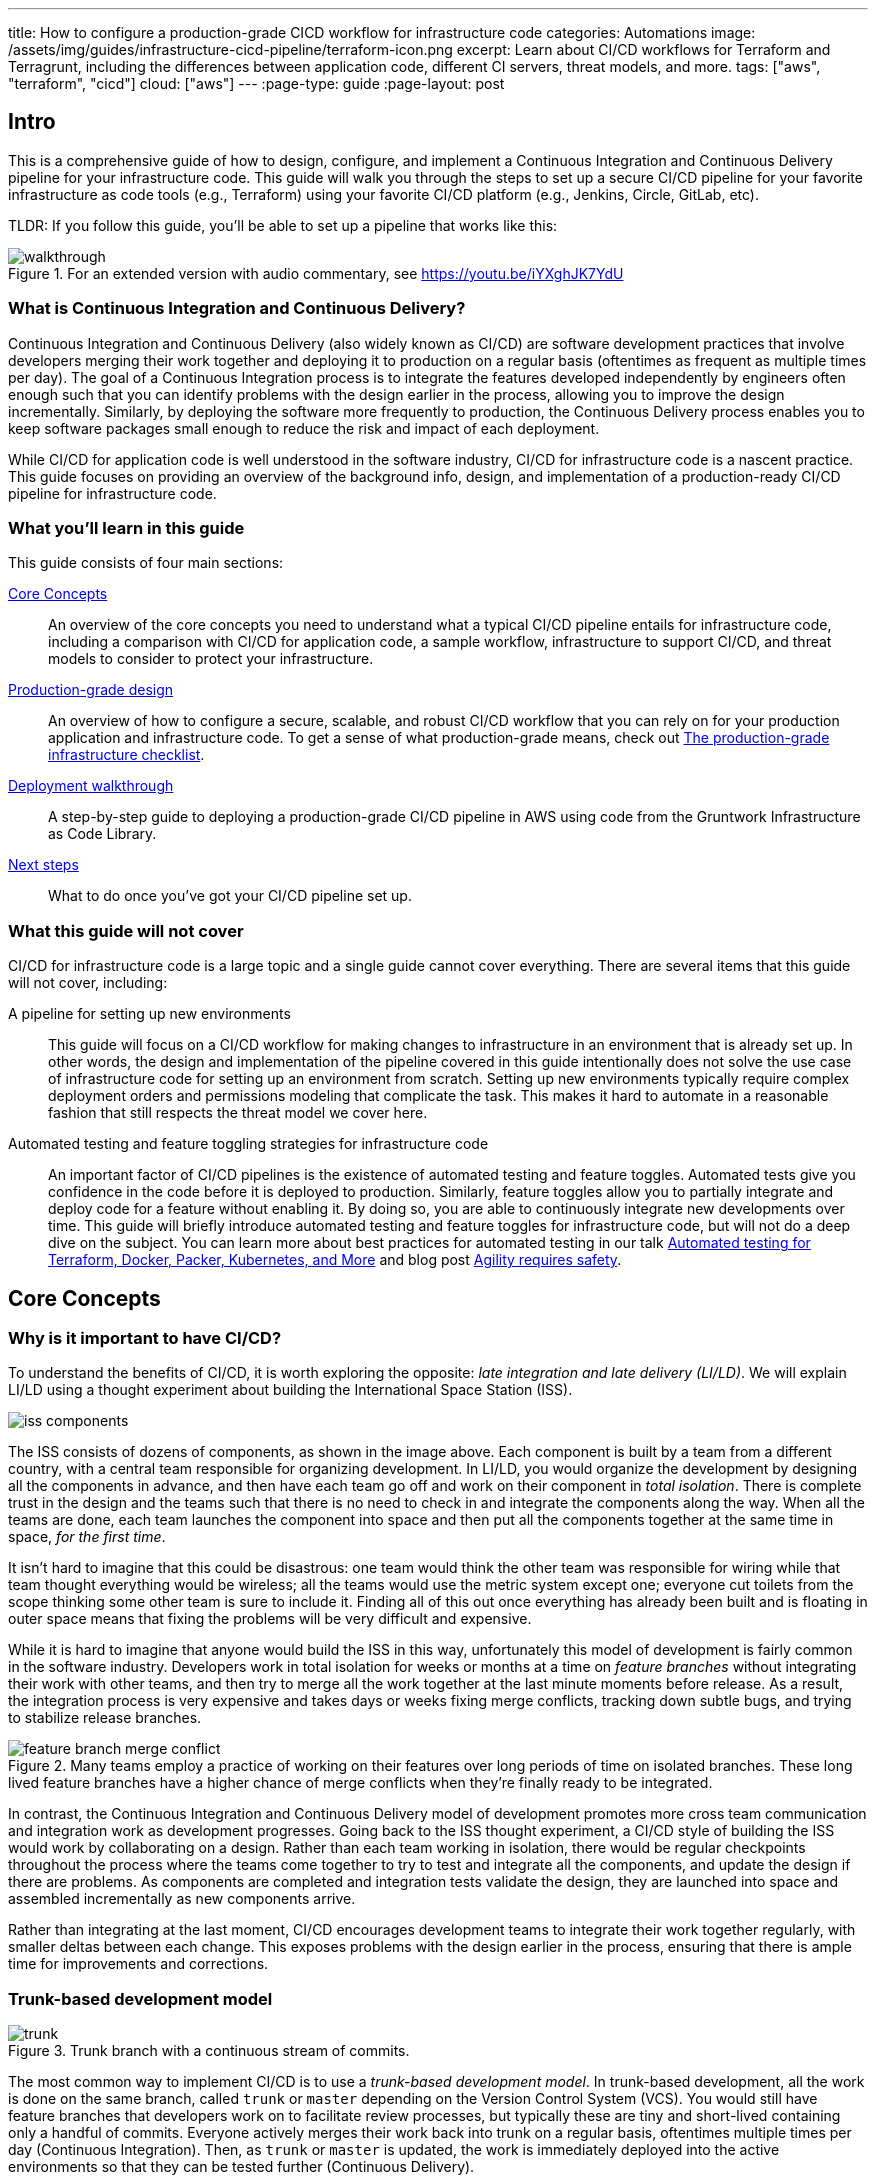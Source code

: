 ---
title: How to configure a production-grade CICD workflow for infrastructure code
categories: Automations
image: /assets/img/guides/infrastructure-cicd-pipeline/terraform-icon.png
excerpt: Learn about CI/CD workflows for Terraform and Terragrunt, including the differences between application code, different CI servers, threat models, and more.
tags: ["aws", "terraform", "cicd"]
cloud: ["aws"]
---
:page-type: guide
:page-layout: post

:toc:
:toc-placement!:

// GitHub specific settings. See https://gist.github.com/dcode/0cfbf2699a1fe9b46ff04c41721dda74 for details.
ifdef::env-github[]
:tip-caption: :bulb:
:note-caption: :information_source:
:important-caption: :heavy_exclamation_mark:
:caution-caption: :fire:
:warning-caption: :warning:
toc::[]
endif::[]

== Intro

This is a comprehensive guide of how to design, configure, and implement a Continuous Integration and Continuous
Delivery pipeline for your infrastructure code. This guide will walk you through the steps to set up a secure CI/CD
pipeline for your favorite infrastructure as code tools (e.g., Terraform) using your favorite CI/CD platform (e.g.,
Jenkins, Circle, GitLab, etc).

TLDR: If you follow this guide, you'll be able to set up a pipeline that works like this:

.For an extended version with audio commentary, see https://youtu.be/iYXghJK7YdU
image::/assets/img/guides/infrastructure-cicd-pipeline/walkthrough.gif[]


=== What is Continuous Integration and Continuous Delivery?

Continuous Integration and Continuous Delivery (also widely known as CI/CD) are software development practices that
involve developers merging their work together and deploying it to production on a regular basis (oftentimes as
frequent as multiple times per day). The goal of a Continuous Integration process is to integrate the features developed
independently by engineers often enough such that you can identify problems with the design earlier in the process,
allowing you to improve the design incrementally. Similarly, by deploying the software more frequently to production,
the Continuous Delivery process enables you to keep software packages small enough to reduce the risk and impact of each
deployment.

While CI/CD for application code is well understood in the software industry, CI/CD for infrastructure code is a
nascent practice. This guide focuses on providing an overview of the background info, design, and implementation
of a production-ready CI/CD pipeline for infrastructure code.


=== What you'll learn in this guide

This guide consists of four main sections:

<<core_concepts>>::
  An overview of the core concepts you need to understand what a typical CI/CD pipeline entails for infrastructure code,
  including a comparison with CI/CD for application code, a sample workflow, infrastructure to support CI/CD, and threat
  models to consider to protect your infrastructure.

<<production_grade_design>>::
  An overview of how to configure a secure, scalable, and robust CI/CD workflow that you can rely on for your
  production application and infrastructure code. To get a sense of what production-grade means, check out
  link:/guides/foundations/how-to-use-gruntwork-infrastructure-as-code-library#production_grade_infra_checklist[The production-grade infrastructure checklist].

<<deployment_walkthrough>>::
  A step-by-step guide to deploying a production-grade CI/CD pipeline in AWS using code from the Gruntwork
  Infrastructure as Code Library.

<<next_steps>>::
  What to do once you've got your CI/CD pipeline set up.


=== What this guide will not cover

CI/CD for infrastructure code is a large topic and a single guide cannot cover everything. There
are several items that this guide will not cover, including:

A pipeline for setting up new environments::
  This guide will focus on a CI/CD workflow for making changes to infrastructure in an environment that is already set
  up. In other words, the design and implementation of the pipeline covered in this guide intentionally does not solve
  the use case of infrastructure code for setting up an environment from scratch. Setting up new environments typically
  require complex deployment orders and permissions modeling that complicate the task. This makes it hard to automate in
  a reasonable fashion that still respects the threat model we cover here.

Automated testing and feature toggling strategies for infrastructure code::
  An important factor of CI/CD pipelines is the existence of automated testing and feature toggles. Automated tests give
  you confidence in the code before it is deployed to production. Similarly, feature toggles allow you to partially
  integrate and deploy code for a feature without enabling it. By doing so, you are able to continuously integrate new
  developments over time. This guide will briefly introduce automated testing and feature toggles for infrastructure
  code, but will not do a deep dive on the subject. You can learn more about best practices for automated testing in our
  talk
  https://blog.gruntwork.io/new-talk-automated-testing-for-terraform-docker-packer-kubernetes-and-more-cba312171aa6[Automated
  testing for Terraform, Docker, Packer, Kubernetes, and More] and blog post
  https://www.ybrikman.com/writing/2016/02/14/agility-requires-safety/[Agility requires safety].


[[core_concepts]]
== Core Concepts

[[why_is_it_important_to_have_cicd]]
=== Why is it important to have CI/CD?

To understand the benefits of CI/CD, it is worth exploring the opposite: _late integration and late delivery (LI/LD)_.
We will explain LI/LD using a thought experiment about building the International Space Station (ISS).

image::/assets/img/guides/infrastructure-cicd-pipeline/iss-components.png[]

The ISS consists of dozens of components, as shown in the image above. Each component is built by a team from a
different country, with a central team responsible for organizing development. In LI/LD,
you would organize the development by designing all the components in advance, and then have each team go
off and work on their component in _total isolation_. There is complete trust in the design and the teams such that
there is no need to check in and integrate the components along the way. When all the teams are done, each team launches
the component into space and then put all the components together at the same time in space, _for the first time_.

It isn't hard to imagine that this could be disastrous: one team would think the other team was responsible for wiring
while that team thought everything would be wireless; all the teams would use the metric system except one; everyone cut
toilets from the scope thinking some other team is sure to include it. Finding all of this out once everything has
already been built and is floating in outer space means that fixing the problems will be very difficult and expensive.

While it is hard to imagine that anyone would build the ISS in this way, unfortunately this model of development is
fairly common in the software industry. Developers work in total isolation for weeks or months at a time on _feature
branches_ without integrating their work with other teams, and then try to merge all the work together at the last
minute moments before release. As a result, the integration process is very expensive and takes days or weeks fixing merge
conflicts, tracking down subtle bugs, and trying to stabilize release branches.

.Many teams employ a practice of working on their features over long periods of time on isolated branches. These long lived feature branches have a higher chance of merge conflicts when they're finally ready to be integrated.
image::/assets/img/guides/infrastructure-cicd-pipeline/feature-branch-merge-conflict.png[]

In contrast, the Continuous Integration and Continuous Delivery model of development promotes more cross team
communication and integration work as development progresses. Going back to the ISS thought experiment, a CI/CD style of
building the ISS would work by collaborating on a design. Rather than each team working in isolation, there
would be regular checkpoints throughout the process where the teams come together to try to test and integrate all the
components, and update the design if there are problems. As components are completed and integration tests validate the
design, they are launched into space and assembled incrementally as new components arrive.

Rather than integrating at the last moment, CI/CD encourages development teams to integrate their work together
regularly, with smaller deltas between each change. This exposes problems with the design earlier in the process,
ensuring that there is ample time for improvements and corrections.


[[trunk_based_development_model]]
=== Trunk-based development model

.Trunk branch with a continuous stream of commits.
image::/assets/img/guides/infrastructure-cicd-pipeline/trunk.png[]

The most common way to implement CI/CD is to use a _trunk-based development model_. In trunk-based development, all the
work is done on the same branch, called `trunk` or `master` depending on the Version Control System (VCS). You would
still have feature branches that developers work on to facilitate review processes, but typically these are tiny and
short-lived containing only a handful of commits. Everyone actively merges their work back into trunk on a regular
basis, oftentimes multiple times per day (Continuous Integration). Then, as `trunk` or `master` is updated, the work is
immediately deployed into the active environments so that they can be tested further (Continuous Delivery).

Can having all developers work on a single branch really scale? It turns out that trunk-based development is used by
thousands of developers at https://www.wired.com/2013/04/linkedin-software-revolution/[LinkedIn],
https://paulhammant.com/2013/03/13/facebook-tbd-take-2/[Facebook], and
https://www.youtube.com/watch?v=W71BTkUbdqE[Google]. How are these software giants able to manage active trunks on the
scale of billions of lines of code with 10s of thousands of commits per day?

There are three factors that make this possible:

Small, frequent commits reduce the scope of each integration::
  It turns out that if you integrating small amounts of code on a regular basis, the number of conflicts that arise is
  also fairly small. Instead of having big, monolithic merge conflicts, each conflict that arises will be in a tiny
  portion of the work being integrated. In fact, these conflicts can be viewed as helpful as it is a sign that there is
  a design flaw. These integration challenges are part and parcel to distributed software development projects. You'll
  have to deal with conflicts no matter what, and it is going to be easier to deal with conflicts that arise from one or
  two days of work than with conflicts that represents months of work.

Automated testing::
  When frequent development happens on `trunk`/`master`, naturally it can make the branch unstable. A broken
  `trunk`/`master` is something you want to avoid at all costs in trunk-based development as it could block all
  development. To prevent this, it is important to have a self-testing build with a solid automated testing suite. A
  self-testing build is a fully automated build process that is triggered on any work being committed to the repository.
  The associated test suite should be complete enough that when they pass, you can be confident the code is stable.
  Typically code is only merged into the trunk when the self-testing build passes.

Feature toggles::
  One potential problem with continuous integration is that it can be difficult to break down your work to bite-sized
  units. Major features cannot be implemented in a day. How can you ship parts of your feature without breaking the
  overall functionality of the application? Feature toggles are constructs in your code that allow you to disable or
  enable entire features in the application. This allows you to continuously develop, integrate, and ship partially
  working features without compromising the overall functionality. Examples of feature toggles include tags on
  users such that only those users can see the new feature, or configuration in the code that avoid the feature path
  when disabled.

CI/CD requires all of these factors to implement successfully and at scale.

Now that we have observed the benefits of CI/CD, let's take a look at what it means to implement CI/CD with
infrastructure code.


[[types_of_infrastructure_code]]
=== Types of infrastructure code

Before diving into infrastructure CI/CD workflows, it is important to understand the different types of infrastructure
code that is available. There are two distinct types of infrastructure code:

Infrastructure Modules::
  Modules are bundles of infrastructure code that can be used to deploy a specific component of your architecture.
  For example, many companies have modules for deploying private networks using Virtual Private Clouds (VPCs),
  databases, docker clusters (e.g., Elastic Container Service, Kubernetes, Nomad), etc. Think of modules as the
  "blueprints" that define the way your company configures infrastructure.

Live Infrastructure Configurations::
  Live infrastructure configurations are specific parameters for each component in your architecture. The live
  configurations are the frontend for your infrastructure deployments. For example, you might define your dev
  environment as a series of configuration files for the modules that specify the various parameters specific to
  development (e.g., small instance sizes, naming instances with a `dev` prefix, using cloud provider accounts that are accessible to all developers,
  etc). If the modules are "blueprints" then the live configuration contain the "houses" that were built using the
  "blueprints." Each "house" may have slightly different features or customizations, even though they share a common
  blueprint.

Typically you would have separate repositories for each of these (e.g., `infrastructure-modules` for modules and
`infrastructure-live` for live configuration). Organizing your infrastructure code in this way makes it easier to test
the module code, promote immutable versions across environments, and keep it DRY.

There are distinct differences in the way the code is tested, used, and deployed between the two flavors of
infrastructure code. These differences are important to consider when designing CI/CD workflows, as they lead to many
differences in the implementation of the pipeline. In the next seciton, we will walk through a typical CI/CD workflow
and compare and contrast the pipeline between the three flavors of code we've talked about so far: application code,
infrastructure modules, and live infrastructure configuration.


[[cicd_workflows]]
=== CI/CD workflows

Now that we have gone over what, why, and how CI/CD works, let's take a look at a more concrete example walking through
the workflow.

The following covers the steps of a typical CI/CD workflow. Most code will go through this workflow, whether it be for
infrastructure code or application code. However, the details of the steps may differ significantly due to the
properties of infrastructure code.

In this section, we will compare each step of the workflow for application code, infrastructure modules, and live
infrastructure config side by side. Application code refers to code to run an application written in a general purpose
programming language (e.g., Ruby, Java, Python, etc), while infrastructure modules and live infrastructure config refer to
infrastructure code (e.g., Terraform, CloudFormation, Ansible, etc) organized as described in the previous section. CI/CD
for application code is well understood in the industry, so we show it side by side with infrastructure code here to
as a reference point to make it easier to understand the workflow for infrastructure code.

For the purposes of illustrating this workflow, we will assume the following:

- The code lives in version control.
- We are using a trunk-based development model.
- The code has already been in development for a while and there is a version running in production.

Here are the steps:

. <<clone_a_copy_of_the_source_code>>
. <<run_the_code_locally>>
. <<make_code_changes>>
. <<submit_changes_for_review>>
. <<run_automated_tests>>
. <<merge_and_release>>
. <<deploy>>


[[clone_a_copy_of_the_source_code]]
==== Clone a copy of the source code and create a new branch

Typically the first step in making changes to any code base is to clone the repository locally and begin development on
a new branch. Having a local copy makes it easier to iterate on the changes, and using an isolated branch allows you to
push code back to the central repository without breaking the main line of code (trunk) that everyone else is working
on.

If you are using `git`, this step translates to:

----
git clone $REPO_URL
git checkout -b $NEW_BRANCH_NAME
----

Whether you are developing application code, infrastructure modules, or live infrastructure config, making changes on a
separate branch is a good idea. However, what you do to test that code will be vastly different, as we'll cover in the
next section.


[[run_the_code_locally]]
==== Run the code locally

Before making any code changes, you want to make sure that you are working off of a clean slate. If you start off of
broken code, you won't know if the feature isn't working because of a bug in the trunk, or if it is your code. It is
always a good idea to run the code locally to sanity check the current state of trunk to make sure you are starting from
working code.

How to run the code locally will be very different depending on the type of code you are working with:

Application Code::
  You can typically spin up a local environment for application code to test it out. For example, if you had a simple
  web server written in a general purpose programming language such as Ruby, you can run the server code to bring up a
  local copy of the application that you can interact with (e.g., `ruby web-server.rb`). You can then manually test it by
  loading the web server in the browser. Alternatively, you could run the automated test suite associated with your
  application (e.g., `ruby web-server-test.rb`). The point is that (almost) everything can be done locally for fast
  iteration.

Infrastructure Modules::
  You will need to bring up real infrastructure to test infrastructure code. Unlike with application code, there is no
  way to have a true and complete local copy of a cloud. Therefore, the only way to know for sure your infrastructure
  code works is by making the actual API calls to the cloud to deploy it. With infrastructure modules, this involves
  deploying the module into a sandbox environment. For example, to test a terraform module, you can define example code
  that sets up the necessary resource dependencies that the module needs, and then deploy that into your sandbox with
  `terraform apply`. You can then inspect the deployed resources to make sure they are functioning as expected. For
  convenience, this process could be captured in an automated test using a framework such as
  https://terratest.gruntwork.io/[Terratest].

Live Infrastructure Config::
  Locally testing live infrastructure config is more difficult than either application code or infrastructure modules.
  Unlike with infrastructure modules, it is difficult to deploy the live infrastructure config temporarily as the code
  is tied to a specific live environment by nature of the code. After all, this is the configuration to manage live
  infrastructure. +
  To illustrate this point, consider a scenario where you are working on updating the cross account IAM
  roles to access your environments, and you are at the point of reflecting your changes to prod. Would you want to
  deploy that code to your live production environment off of an unreviewed branch? +
  The only real test you can do for live infrastructure config is to do a dry run of your infrastructure code. Most
  Infrastructure as Code tools support a dry run of the code to check what it would do against your environment. For
  example, with Terraform, you could run `terraform plan` to sanity check the planned actions Terraform will take. This
  is especially useful for sanity checking a fresh clone of the code. The trunk should be a true reflection of the live
  environment, so you should expect there to be no changes to make on a fresh clone of trunk.


[[make_code_changes]]
==== Make code changes

Now that you have a working local copy, you can start to make changes to the code. This process is done iteratively
while checking for validity of the changes along the way with manual or automated testing. It is important to invest
some time and effort in making the feedback cycle short, as it directly translates to your development speed. The faster
you can iterate, the more tests you can run, and the better your code will be.

How you make changes to the code will be largely the same for the three flavors of code we covered, although how you
test your changes and the test cycles will be different. Typically, testing application code can be done in seconds
(because everything is local), and testing live infrastructure config can be done in minutes (because you are only doing
a dry run). However, testing infrastructure modules can take a long time since you need to deploy infrastructure (on the
order of 10s of minutes). For ideas on how to improve the test cycles for infrastructure modules, take a look at
https://terratest.gruntwork.io/docs/testing-best-practices/iterating-locally-using-test-stages/[Iterating locally using
test stages] in the Terratest documentation.


[[submit_changes_for_review]]
==== Submit changes for review

Once the code implementation is done and the testing passes, the next step is to submit it for review. You want to focus
your review process on things that are hard to check through automated testing, such as checking security flaws,
reviewing general code design, enforcing style guides, or identifying potential performance issues on larger data sets.
Code review processes are also a great way to share knowledge across the team. The reviewer will oftentimes share
valuable insights on the code that you might not have thought of.


[[run_automated_tests]]
==== Run automated tests

To help with code review, you should also set up a CI server (such as Jenkins or CircleCI) with commit hooks that
automatically trigger testing of any branch that is submitted for review. Running the automated tests in this fashion
not only ensures that the code passes all the tests, but also ensures that you can have a consistent build process on a
repeatable and isolated platform. This is also a good way to run an extensive test suite that takes a long time to run.
Most developers will run a subset of the tests that relate to the feature work being done, as it leads to faster
feedback cycles.

The tests that the CI server runs will be different across the three flavors of code:

Application Code::
  The CI server should run the entire automated test suite for the application code, and report the results as a
  summary. Since automated testing has clear results (whether it failed or passed), you can usually summarize the report
  down to a single icon (a green check mark to indicate success or a red "X" for failure). For reporting failures, most
  CI servers has first class support for consuming the results of the test framework to display cleanly in the UI.

Infrastructure Modules::
  Like with application code, the CI server should run automated tests for infrastructure modules. However, since
  tests for infrastructure modules can cost money and can take a long time to run, it is recommended to only run the
  tests for the modules that changed instead of doing a regression test for all the modules on every commit. You can run
  a nightly build that runs the whole suite on a regular interval that is less frequent than developers updating the
  code. Like with application code, automated infrastructure testing is also very clear when it comes to results so
  you can use the same reporting mechanisms to share results back to the PR.

Live Infrastructure Config::
  For live infrastructure config, the CI server should perform the dry run of the infrastructure and post the entire
  log of the run. Analyzing a plan is hard to automate since the rules surrounding what changes are ok and what changes
  are not is potentially limitless. Therefore, the only way to review the results is by looking at the entire dry run.
  Note that this has potential security issues as the logs for a dry run would typically include secrets. You will want
  to be sensitive to who has access to the logs, and potentially encrypt the results before it is posted.


[[merge_and_release]]
==== Merge and release

Once the code passes automated checks and goes through the review process, it is ready to be integrated into the trunk.
Once you merge the code into trunk, you will also want to generate a new,
immutable, versioned release artifact that can be deployed (see
https://blog.gruntwork.io/why-we-use-terraform-and-not-chef-puppet-ansible-saltstack-or-cloudformation-7989dad2865c#b264:[Mutable
infrastructure vs Immutable infrastructure]). What the release artifact looks
like depends on the type of code you are working with:

Application Code::
  The release artifact will vary widely from project to project for application code. This could be anything from a
  source file tarball or a `jar` file executable to a docker image or a VM image. Whatever format the artifact is in,
  make sure the artifact is immutable (i.e., you never change it), and that it has a unique version number (so you can
  distinguish this artifact from all the others).

Infrastructure Modules::
  Infrastructure modules are typically consumed as a library in the tool. Most infrastructure as code tools consume
  libraries directly from a Git repository. For example, with Terraform you can consume modules through module blocks
  that reference a Git repository (see
  https://www.terraform.io/docs/configuration/modules.html[the official documentation] for more details). In this case,
  using a Git tag to mark a revision with a human friendly name is sufficient to generate the release artifact.

Live Infrastructure Config::
  For live infrastructure config, there is typically no release artifact. Live infrastructure code doesn't need to be
  packaged to deploy as it is directly consumable. For example, for Terraform or Terragrunt live config, you can
  directly run `terraform apply` or `terragrunt apply` on the repo. In general, it is not necessary to tag your commits
  for live infrastructure config because in practice you will end up deploying every commit off trunk.


It is worth expanding a bit on the reason why live infrastructure config does not have any release artifact. To
understand this, consider what it means to have a working trunk on live infrastructure config. If you
recall from <<run_the_code_locally>>, the only way to test live infrastructure config is by doing a dry run of the code.
If the only way to test live infrastructure config is with dry runs, then you would want to make sure that there are no
new changes to make to the live environments when you start. This is so that you get an accurate representation of the
changes that are being introduced, since you don't want to be differentiating between existing changes that will be
applied from trunk and the changes that will be applied with your new code.

Given that, the definition of a "clean build" for the trunk with live infrastructure config is that a dry run returns no
changes to make. This in turn means that the latest state of trunk that you are working off of should be a
representation of what is actually deployed in your environments. Therefore, to ensure the trunk is clean, you will need
to make sure that you continuously deploy and apply the trunk as new code is merged in.

This leads to what we call _The Golden Rule of Infrastructure Code:_

*_The master branch of the live repository should be a 1:1 representation of what's actually deployed._*

You will want to do everything that is in your power to maintain this representation to streamline your development.


[[deploy]]
==== Deploy

Now that you have a release artifact, the final stage of the process is to deploy the code.

What it means to "deploy the code" is significantly different across the three flavors. In fact, deploying your
application code and infrastructure modules require changing and deploying live infrastructure config. After all, your
live infrastructure config is a reflection of what's actually deployed, so deploying application or infrastructure
changes require updating the live infrastructure config.

Let's take a look at how to deploy each flavor of code:

Application Code::
  Deploying the release artifact to your environment depends on how the code is packaged. If it is a library, then it
  will be deployed when the application that consumes it updates the library version. In this case, nothing needs to be
  done to deploy it to the application. For services, you would need to deploy the application onto live servers so that
  it is running. For docker images, this might mean updating your service definitions for the docker cluster (e.g., ECS or
  Kubernetes). For machine images, this might mean updating your autoscaling group to deploy instances with the new
  image. Regardless of how your application is deployed, it is important to reflect the changes in your live
  infrastructure config to perform the deployment. Note that there are various strategies for deploying application
  code, such as canary and blue-green deployments. We will not get into details here, but you can refer to our post
  https://blog.gruntwork.io/how-to-use-terraform-as-a-team-251bc1104973#7dd3[How to use Terraform as a team] for an
  overview of various rollout strategies. In terms of automation, you should be able to automate the entire deployment
  as the surface area of each change should be fairly small and localized to just the application.

Infrastructure Modules::
  To deploy your infrastructure modules, you need to create or update references to the modules in your live
  infrastructure config. If the module is already deployed, this may be as simple as bumping the ref tag in your live
  config. However, if the module is being deployed for the first time, then this will require creating a new
  configuration in your live infrastructure config to deploy the module. In either case, the only way to deploy
  infrastructure modules is by making the corresponding edits to the live infrastructure config to roll out the changes
  across your environments. In terms of automation, an automated deployment of infrastructure modules may be risky as a
  simple change could destroy your database. +
  With that said, it is not practical to always manually roll out deployments even for infrastructure modules, and in
  some circumstances that can be more risky from a security perspective (e.g., increasing attack surface by passing out
  admin credentials to all your developers). To handle this, we impose human verification to the automated steps of the
  workflow. That is, we do automated deployments like with application code, but include a human approval step of the
  `plan` before proceeding.

Live Infrastructure Config::
  For live infrastructure config, deploying the code is the act of applying the code to the live environment. This
  depends on the tool. For example, your terraform code can be applied with `terraform apply` or `terragrunt apply`,
  while Kubernetes manifests require `kubectl apply`. In terms of automation, since live infrastructure config changes
  include both modules and application code, what you automate should depend on the nature of the change. Which
  deployments to automated depend on the nature of the change, so typically the pipeline differs based on which
  configurations were updated.


==== Summary

To summarize, here is a table highlighting each step of a typical CI/CD workflow and how it is implemented with each
flavor of code:

.Typical CI/CD workflow for application code, infrastructure modules, and live infrastructure config.
[cols="1h,2a,2a,2a"]
|===
|Workflow Step |Application Code |Infrastructure Modules |Live Infrastructure Config

|Clone local copy
|
----
git clone $REPO
git checkout -b $NAME
----
{nbsp} +

|
----
git clone $REPO
git checkout -b $NAME
----
{nbsp} +

|
----
git clone $REPO
git checkout -b $NAME
----
{nbsp} +


|Run the code locally
|

* Run on localhost: +
`ruby web-server.rb`
* Run automated tests: +
`ruby web-server-test.rb`

|
* Run in a sandbox environment: +
  `terraform apply`
* Run automated tests: +
  `go test`

|
* Dry run: +
  `terraform plan`

|Make code changes
|
* Change the code
* Test manually
* Run automated tests

|
* Change the code
* Test manually
* Run automated tests
* Use test stages for faster iteration

|
* Change the code
* Dry run to check changes


|Submit changes for review
|
* Submit a pull request
* Enforce coding guidelines

|
* Submit a pull request
* Enforce coding guidelines

|
* Submit a pull request
* Enforce coding guidelines
* Review plan


|Run automated tests
|
* Tests run on CI server
* Local environment on CI server
* Tests:
    - Unit tests
    - Integration tests
    - End-to-end tests
    - Static analysis
* Summary results

|
* Tests run on CI server
* Sandbox environment
* Tests:
    - Unit tests
    - Integration tests
    - Static analysis
* Summary results

|
* Dry run changes from CI server
* Live environments
* Tests:
    - Static analysis
* Full plan output


|Merge and release
|
* `git tag`
* Create versioned, immutable artifact:
    - `docker build`
    - `packer build`

|
* `git tag`

|No release artifact


|Deploy
|
* Automatically update Live Infrastructure Config with new image.
* Many strategies: canary, blue-green, rolling deployment.
* Promote immutable, versioned artifacts across environments.

|
* Manually update Live Infrastructure Config with new ref tag.
* Limited deployment strategies.
* Promote immutable, versioned artifacts across environments.

|
* Continuously deploy directly from master (with approval workflow).
* Only one deployment strategy.


|===

The rest of the document will discuss how we can implement the automated pieces of the workflow in a secure manner that
is ready for production.

To start, let's take a step back and define a threat model for CI/CD. This threat model will help us ensure that we
implement the necessary security controls in these CI/CD pipelines so that we cover the common types of attack vectors
for this type of workflow.


[[threat_model_of_cicd]]
=== Threat model of CI/CD

The threat model of CI/CD is different between application code, infrastructure modules, and live infrastructure config.
This largely stems from the amount of permissions required to implement each workflow. For a limited deployment workflow
like application code, you only need a limited set of permissions to the infrastructure environments to conduct a
deployment. However, for infrastructure modules and live infrastructure config, where you handle arbitrary
infrastructure changes (including permissions changes, like a new AWS IAM role), you will need full access to all the
environments, including production.

Given the potential consequences of leaked credentials from CI/CD, it is important to evaluate the threats and
mitigation tactics for those threats. This is where threat modeling helps.

A threat model explicitly covers what attacks are taken into consideration in the design, as well as what attacks are
__not__ considered. The goal of the threat model is to be realistic about the threats that are addressable with the
tools available. By explicitly focusing attention on more likely and realistic threats, we can avoid overengineering and
compromising the usability of the solution against threats that are unlikely to exist (e.g., a 5 person startup with 100
end users is unlikely to be the subject of a targeted attack by a government agency).

In this guide, the following threat assumptions are made:

- Attackers' goals are to gain access to an environment that they do not already have access to. Access to an
  environment includes but is not limited to:

    * The ability to read secrets that grant access to potentially sensitive data (e.g., the database in prod
      environment).
    * Full access over all resources to cause damage to the business (e.g., ability to delete the database and all its
      backups in prod).

- Attackers can originate from both external and internal sources (in relation to the organization).
- External attacks are limited to those that can get full access to a CI environment, but not the underlying source
  code. Note that __any__ CI/CD solution can likely be compromised if an attacker has access to your source code.
- Internal attackers are limited to those with restricted access to the environments. This means that the threat model
  does not consider highly trusted insiders who abuse their privileges with malicious intent (e.g
  internal ops admin with full access to the prod environment). However, an internal attacker with permissions in the
  dev environment trying to elevate their access to the prod environment is considered.
- Similarly, internal attackers are limited to those with restricted access in the CI environment and git repository. A
  threat where the internal attackers can bypass admin approval in a CI pipeline or can force push deployment branches
  is not considered.
- Internal attackers can have (limited) access to the CI environment and the underlying code of the infrastructure (e.g
  the git repository).

With this threat model in mind, let's take a look at the different CI/CD platforms.


[[cicd_platforms]]
=== CI/CD platforms

Over the years, as practices for CI/CD for application code developed, many platforms emerged to support CI/CD workflows
triggered from source control. Here we will list out a few of the major CI/CD platforms that exist to support these
workflows. Note that this isn't an exhaustive list or an endorsement of the platforms that are listed here. The goal of
this section is to give a few examples of existing platforms and solutions, and cover the trade offs that you should
consider when selecting a platform to implement your workflow on. The production-grade design that we cover in the guide
is compatible with almost any generic CI/CD platform that you select, but is an alternative to the specialized platforms
for infrastructure code.

In general, CI/CD platforms fit one of two categories: self-hosted or SaaS. Self-hosted CI/CD platforms are designed as
infrastructure that you run in your data center and cloud for managing the infrastructure in your account, while SaaS
CI/CD platforms are hosted by the vendor that provides the platform. In most cases, SaaS platforms are preferred to
self-hosted platforms to avoid the overhead of maintaining additional infrastructure to enable developer workflows,
which not only cost money but also time from your operations team to maintain the infrastructure with patches, upgrades,
uptime, etc. However, in certain fields with strict compliance requirements, it is unavoidable to have self-hosted CI/CD
platforms due to the threat model and the amount of permissions that are granted to the platform to ensure the software
can be deployed. These fields manage sensitive data that make it hard to entrust third-party platforms that are publicly
accessible with the "keys to the kingdom" that hold that data.

Additionally, CI/CD platforms can be further divided into generic platforms for any code, and specialized platforms for
application code or infrastructure code. Depending on your use case, it may be desirable to use a specialized platform
that accelerates the implementation of specific workflows as opposed to configuring a generic platform.

Here are a few examples of well-known platforms, the general category that they fit in, major features that the platform
provides, as well as how they mitigate the threat model that we cover:

[cols="1h,2,2,2,2,2,2"]
|===
| |https://jenkins.io/[Jenkins] |https://circleci.com/[CircleCI] |https://buildkite.com/[BuildKite] |https://gitlab.com/[GitLab] |https://www.runatlantis.io[Atlantis] |https://www.hashicorp.com/products/terraform/[TFE and TFC]

|Hosting
|Self-hosted
|SaaS
|Hybrid (SaaS control plane, Self-hosted workers)
|SaaS or Self-hosted
|Self-hosted
|SaaS or Self-hosted

|Purpose
|Generic CI/CD tool
|Generic CI/CD tool
|Generic CI/CD tool
|Generic CI/CD tool
|Specialized to terraform
|Specialized to terraform

|VCS integration
|Yes, with plugins
|Yes
|Yes
|Yes
|Yes
|Yes

|Provides static IP addresses for IP whitelisting
|Yes
|No
|Yes (for workers)
|Yes (self-hosted)
|Yes
|Yes (TFE)

|Built-in workflows
|None
|None
|None
|Kubernetes Workflows
|Terraform Workflows
|Terraform Workflows

|Custom workflows
|Yes
|Yes
|Yes
|Yes
|No (Only supports a fixed Terraform-based workflow)
|No (Only supports a fixed Terraform-based workflow)

|Credentials storage
|Managed by you
|Shared with 3rd party
|Managed by you
|Shared with 3rd party (SaaS); Managed by you (Self-hosted)
|Managed by you
|Shared with 3rd party (TFC); Managed by you (TFE)

|Update commit statuses
|Yes
|Yes
|Yes
|Yes
|Yes
|Yes

|Annotate pull requests
|Requires custom scripting
|Requires custom scripting
|Requires custom scripting
|Yes
|Yes

|Supports multiple infrastructure tools
|Yes
|Yes
|Yes
|Yes
|Limited (terraform only; additional binaries can be installed, but can not be called directly)
|No (terraform only; TFE can support additional binaries, but TFC does not)

|===


[[production_grade_design]]
== Production-grade design

With all the core concepts out of the way, let's now discuss how to configure a production-grade CI/CD workflow for
infrastructure code, using a platform that looks something like this:

.Architecture of platform for running Terraform/Terragrunt CI/CD workflows.
image::/assets/img/guides/infrastructure-cicd-pipeline/tftg-pipeline-architecture.png[]


[[use_generic_cicd_platforms_as_a_workflow_engine_but_run_infrastructure_deployments_from_within_your_account]]
=== Use generic CI/CD platforms as a workflow engine but run infrastructure deployments from within your account

Given the limitations and tradeoffs of the various platforms we covered in <<cicd_platforms>>, we don't recommend
relying on a single platform for implementing the entire workflow. Instead, we recommend a hybrid solution that takes
advantage of the strengths of each platform, and cover the weaknesses. The design looks as follows:

- Deploy a self-hosted deploy server within your AWS account that has the permissions it needs to run infrastructure
  deployments and is locked down so it is only accessible via a trigger that can be used to run pre-defined commands
  (e.g., `terraform plan` and `terraform apply`) in pre-defined repos (e.g., `infrastructure-live`).
- Use any generic CI/CD server (e.g., Jenkins, CircleCI, GitLab) to implement a CI/CD workflow where you trigger a
  dry-run in the deploy server (e.g., `terraform plan`), get approval to proceed from an admin on your team (e.g., via a
  Slack notification), and then trigger a deployment in the deploy server (e.g., `terraform apply`).
- Define your CI workflows so that the CI/CD server triggers deployments against the deploy server.

This design implements separation of the concerns so that we take full advantage of the strengths of each platform,
while covering the weaknesses: relying on the CI/CD platforms to manage the workflow/pipeline, but having it trigger
infrastructure deployments on self-hosted systems that are more locked down.

We don't want to give the CI/CD servers permissions to deploy and manage arbitrary infrastructure. CI/CD servers are
typically not secure enough to handle sensitive information, and you don't want a server that is used for executing
arbitrary code and regularly used (and written to) by your entire dev team to have admin permissions.

Instead, we delegate this responsibility to an isolated, closed off system in the AWS account that only exposes a limited
set of actions that can be triggered. That way, if anyone gets access to your CI server, they can at most kick off
builds on existing code, but they don't get arbitrary admin access.


[[options_for_deploy_server]]
=== Options for deploy server

The deploy server needs to be a self-hosted platform in order to satisfy the requirement for isolation. It should also
avoid executing arbitrary workflows. Finally, it should support configurations options that limit what code can run on
the server. This limits the options for what you can use as your deploy server. Here is a list of platforms that satisfy
these constraints, and their strengths and weaknesses:

Gruntwork ECS Deploy Runner Stack::
  This is a stack you can deploy in your AWS account that sets up an ECS task with a customizable docker container for
  running `terraform validate`, `terraform plan`, and `terraform apply`, or the Terragrunt equivalent. It is also
  extensible to support other commands as well, such as running `go test` for Terratest or `packer build` for building
  images. To limit the ability to run arbitrary code, the stack includes a Lambda function that can be used as a trigger
  which exposes a limited set of options and additional checks for source repository. It relies on serverless
  technologies to limit the amount of overhead required for maintaining the system.

Terraform Enterprise::
  Terraform enterprise provides an API for triggering runs manually (as opposed to Atlantis which only supports VCS
  webhook based triggers). In addition, Terraform Enterprise supports
  https://www.terraform.io/docs/cloud/sentinel/manage-policies.html[Sentinel Policies], a feature to enforce that
  the Terraform code are in compliance with company policies (e.g., it has the appropriate tags). As a self hosted
  solution, it supports running in your own account. However, being a stateful server, there is a high maintenance cost
  to keeping it up and running, in addition to licensing cost for using the service.

Depending on your needs, you may choose to use either option. For example, large enterprise organizations may have a
risk profile that requires the automated validation you get from the sentinel policies of Terraform Enterprise such that
the overhead of maintaining TFE is well worth the cost. On the other hand, a small startup may not have a high enough
risk profile from internal threats such that the simpler infrastructure of the ECS Deploy Runner Stack may be
sufficient.

In this guide, we will use the ECS Deploy Runner Stack as the deploy server. Note that although we will not explicitly
cover it, the design is compatible with using Terraform Enterprise as the deploy server.


[[limit_triggers_for_deploy_server]]
=== Limit triggers for deploy server

The deploy server should only expose a limited set of options for triggering deployments. That is, it should not allow
arbitrary deployments on arbitrary code. For example, the default configuration of Atlantis allows webhooks from any
repository. This means that any public repo can cause your Atlantis server to run `terraform plan` and `terraform apply`
on custom code you do not control using the permissions granted to that server. Instead, you will want to configure it
so that only certain repositories, branches, and users can trigger the workflow.

The Gruntwork ECS Deploy Runner stack mitigates this concern by only allowing triggers from a Lambda function that
exposes a limited set of actions against the deploy runner task. The lambda function:

- Requires a single repository to trigger deployments by default.
- Can be configured to limit deployments to specific branches.
- Requires explicit IAM permissions to trigger.

You can find similar mechanisms for limiting deployments in the various deploy server options.


[[use_a_vpc_to_lock_down_infrastructure_deployer]]
=== Use a VPC to lock down deploy server

Run your infrastructure deployment workloads in a https://aws.amazon.com/vpc/[Virtual Private Cloud (VPC)] to isolate
the workloads in a restricted network topology (see link:/guides/networking/how-to-deploy-production-grade-vpc-aws[How
to deploy a production-grade VPC on AWS] for more information on VPCs). Configure it to run all workloads in private
subnets that are not publicly accessible. Make sure to block all inbound internet access and consider blocking all
outbound access except for the minimum required (e.g, allow access to AWS APIs).


[[use_minimal_iam_permissions_for_a_deployment]]
=== Use minimal IAM permissions for a deployment

Avoid having a single system with admin permissions for running a deployment. Instead, deploy specialized versions of
the deployment platforms with varying permissions for handling specific workflows. By separating out the concerns for
each pipeline, you can reduce the blast radius of the damage that can be done with each set of credentials. At a minimum,
you should have two versions of the infrastructure deployment system: one for deploying the application code, which
only has the minimal permissions necessary for deploying that application; and one for deploying infrastructure code,
which has more access to the environments.


[[use_approval_flows]]
=== Use approval flows

It is important that human review is baked into each deployment. As covered in <<cicd_workflows>>, it is difficult to
build an automated test suite that builds enough confidence in your infrastructure code to do the right thing. This is
important, as failed infrastructure deployments could be catastrophic to your business, and there is no concept of
rollback with infrastructure deployment tools. This means that you will almost always want to have some form of approval
workflow for your infrastructure CI/CD pipeline so that you can review what is about to be deployed. Most generic CI/CD
platforms support approval workflows. For example, CircleCI supports
https://circleci.com/docs/2.0/workflows/#holding-a-workflow-for-a-manual-approval[approval steps in its workflow
engine], in addition to https://circleci.com/docs/2.0/contexts/#restricting-a-context[restricted contexts] to limit who
can approve the workflow.


[[lock_down_vcs_systems]]
=== Lock down VCS systems

It is a good practice to define and store the deployment pipeline as code in the same repo that it is used. For example,
you should define the CI/CD deployment pipeline for your infrastructure code in the `modules` and `live` repositories.
However, this means that anyone with access to those repositories could modify the pipeline, __even on feature
branches__. This can be exploited to skip any approval process you have defined in the pipeline by creating a new branch
that overwrites the pipeline configuration.

This is not a concern if only admin users had access to the infrastructure code. Typically, however, many operations
teams want contributions to the infrastructure code from developers as well, and having any developer have the ability to
deploy arbitrary infrastructure to production without any review can be undesirable. To mitigate these concerns, you
should lock down your VCS systems:

Only deploy from protected branches::
  In most git hosting platforms, there is a concept of protected branches (see
  https://help.github.com/en/github/administering-a-repository/about-protected-branches[GitHub docs] for example).
  Protected branches allow you to implement policies for controlling what code can be merged in. For most platforms, you
  can protect a branch such that: (a) it can never be force pushed, (b) it can never be merged to or commit to from the
  cli, (c) merges require status checks to pass, (d) merges require approval from N reviewers. By only building CI
  pipelines from protected branches, you can add checks and balances to ensure a review of potentially harmful
  infrastructure actions.

Consider a forking based workflow for pull requests::
  When exposing your repository to a wider audience for contribution, you can consider implementing a forking based
  workflow. In this model, you only allow your trusted admins to have access to the main infrastructure repo, but anyone
  on the team can read and fork the code. When non-admins want to implement changes, instead of branching from the repo,
  they will fork the repo, implement changes on their fork, and then open a PR from the fork. The advantage of this
  approach is that many CI platforms do not automatically run builds from a fork for security reasons. Instead, admins
  manually trigger a build by pushing the forked branch to an internal branch. While this is an inconvenience to devs as
  you won't automatically see the `plan`, it prevents unwanted access to secrets by modifying the CI pipeline to log
  internal environment variables or show infrastructure secrets using external data sources.


[[summary_of_mitigations]]
=== Summary of mitigations

With this production design in mind, let's take a look at how each of the design decisions addresses the concerns of the
threat model:

Minimal access to target environments::
  All the infrastructure is deployed from within the accounts using a serverless platform. This means that attackers
  that gain access to the underlying AWS secrets used by the CI environments will at most have the ability to run
  deployments against a predefined set of code. This means that external attackers who do not have access to the source
  code will at most be able to: (a) deploy code that has already been deployed before, (b) see the plan of the
  infrastructure between two points of time. They will not be able to write arbitrary infrastructure code to read DB
  secrets, for example. The IAM policies are set up such that the IAM user for CI only has
  access to trigger predefined events. They do not have access to arbitrarily invoke the ECS task, as that could
  potentially expose arbitrary deployments by modifying the command property (e.g., use a command to `echo` some
  infrastructure code and run `terraform`).
    - Note that there is still a risk of rolling back the existing infrastructure by attempting to deploy a previous
      version. See below for potential ways to mitigate this type of attack.
    - Similarly, this alone does not mitigate threats from internal attackers who have access to the source code, as a
      potential attacker with access to the source code can write arbitrary code to destroy or lookup arbitrary
      infrastructure in the target environment. See below for potential ways to mitigate this type of attack.

Minimal options for deployment::
  The Lambda function exposes a minimal interface for triggering deployments. Attackers will only be able to trigger a
  deployment against a known repo and known git refs (branches, tags, etc). To further limit the scope, the lambda
  function can be restricted to only allow references to repositories that matches a predefined regular expression.
  Terraform Enterprise exposes similar configuration parameters to restrict what deployments can be triggered. This
  prevents attackers from creating an open source repo with malicious code that they subsequently deploy by pointing the
  deploy runner to it.

Restricted refs for `apply`::
  Since many CI systems depend on the pipeline being managed as code in the same repository, internal attackers can
  easily circumvent approval flows by modifying the CI configuration on a test branch. This means that potential
  attackers can run an `apply` to destroy the environment or open backdoors by running infrastructure code from test
  branches without having the code approved. To mitigate this, the Lambda function allows specifying a list of git refs
  (branches, tags, etc) as the source of `apply` and `apply-all`. If you limit the source of `apply` to only protected
  branches (see below), it prevents attackers from having the ability to run `apply` unless it has been reviewed.

CI server does not need access to the source code::
  Since the deployments are being done remotely in separate infrastructure, the actual CI server does not need to make
  any modifications to the code for the deployment. You can limit the CI server to read only access to the underlying
  repository, limiting the damage from a potential breach of the CI server.

These mitigations alone will not prevent all attacks defined in the threat model. For example, an internal
attacker with access to the source code can still do damage to the target environments by merging in code that removes
all the infrastructure resources, thereby destroying all infrastructure when the `apply` command is run. Or, they could
expose secrets by writing infrastructure code that will leak the secrets in the logs via a `local-exec` provisioner.
However, the reality is that __any__ CI/CD solution can likely be compromised if an attacker has full access to your source code.

For these types of threats, your best bet is to implement various policies and controls on the source control repository
and build configurations:

<<use_approval_flows>>::
  In addition to providing a moment to pause and inspect the exact infrastructure changes that are about to be deployed,
  approval workflows in the CI server can mitigate attacks such that attackers will need enough privileges on the CI
  server to approve builds in order to actually modify infrastructure. This can mitigate potential attacks where the
  attacker has access to the CI server to trigger arbitrary builds manually (e.g., to run a previous job that is deploying
  an older version to roll back the infrastructure), but not enough access to approve the job. Note that this will not
  mitigate potential threats from internal attackers who have enough permissions to approve builds.

<<lock_down_vcs_systems>>::
  As mentioned in the previous section, it is important that you implement various controls on the VCS repositories.
  Once you implement a CI/CD pipeline, access to source code translates to access to your infrastructure environments,
  so you will want to reflect the same kind of security controls you implement on your environments in your VCS
  repositories.

Avoid logging secrets::
  Our threat model assumes that attackers can get access to the CI servers, which means they will have access to the
  deployment logs. This will include detailed outputs from a `terraform plan` or `apply`. While it is impossible to
  prevent terraform from leaking secrets into the state, it is possible to avoid terraform from logging sensitive
  information. Make use of PGP encryption functions or encrypted environment variables / config files (in the case of
  service deployments) to ensure sensitive data does not show up in the plan output. Additionally, tag sensitive outputs
  with the `sensitive` keyword so that terraform will mask the outputs.


=== Summary of deployment sequence

To put it all together, the following sequence diagram shows how all the various components work together:

.Sequence diagram of running Terraform/Terragrunt CI/CD workflows.
image::/assets/img/guides/infrastructure-cicd-pipeline/tftg-pipeline-sequence-diagram.png[]


[[deployment_walkthrough]]
== Deployment walkthrough

Let’s now walk through the step-by-step process of how to create a production-grade CI/CD pipeline for your
infrastructure code, fully defined and managed as code, using the Gruntwork Infrastructure as Code Library and CircleCI
as the CI server. Although this guide uses CircleCI, the configuration can be adapted with any CI platform.

We will implement the following workflow for `live` infrastructure:

.CI/CD Pipeline for live infrastructure code.
image::/assets/img/guides/infrastructure-cicd-pipeline/cicd-pipeline-live-repo.png[]


[[pre_requisites]]
=== Pre-requisites

This walkthrough has the following pre-requisites:

Gruntwork Infrastructure as Code Library::
  This guide uses code from the https://gruntwork.io/infrastructure-as-code-library/[Gruntwork Infrastructure as Code Library], as it
  implements most of the production-grade design for you out of the box. Make sure to read
  link:/guides/foundations/how-to-use-gruntwork-infrastructure-as-code-library[How to use the Gruntwork Infrastructure as Code Library].
+
IMPORTANT: You must be a [js-subscribe-cta]#Gruntwork subscriber# to access the Gruntwork Infrastructure as Code Library.

Terraform::
  This guide uses https://www.terraform.io/[Terraform] to define and manage all the infrastructure as code. If you're
  not familiar with Terraform, check out https://blog.gruntwork.io/a-comprehensive-guide-to-terraform-b3d32832baca[A
  Comprehensive Guide to Terraform], https://training.gruntwork.io/p/terraform[A Crash Course on Terraform], and
  link:/guides/foundations/how-to-use-gruntwork-infrastructure-as-code-library[How to Use the Gruntwork Infrastructure as Code Library]

CircleCI::
  This guide uses https://circleci.com/[CircleCI] as the CI platform. Although the approach is compatible with any CI
  platform, a basic understanding of the CircleCI configuration will be useful for translating the configuration format
  to other platforms. You can take a look at https://circleci.com/docs/2.0/getting-started/#section=getting-started[the
  official getting started guide] to get a basic understanding of CircleCI and their configuration format.

AWS accounts::
  This guide deploys infrastructure into one or more AWS accounts. Check out the
  link:/guides/foundations/how-to-configure-production-grade-aws-account-structure[Production Grade AWS Account Structure] guide for instructions.
  You will also need to be able to authenticate to these accounts on the CLI: check out
  https://blog.gruntwork.io/a-comprehensive-guide-to-authenticating-to-aws-on-the-command-line-63656a686799[A Comprehensive Guide to Authenticating to AWS on the Command Line]
  for instructions.

Repository structure::
  This guide assumes your infrastructure code is organized in a manner similar to that covered in the
  https://gruntwork.io/guides/foundations/how-to-use-gruntwork-infrastructure-as-code-library/#using_terraform_modules[Using
  Terraform Modules section of the How to Use the Gruntwork Infrastructure as Code Library] guide. This means that you
  should have two repositories for your infrastructure code, `infrastructure-modules` and `infrastructure-live`. Make
  sure that the `infrastructure-live` repository is locked down as recommended in <<lock_down_vcs_systems>>. This guide
  will assume that `master` is the protected branch where infrastructure is deployed from.

NOTE: This guide will use https://github.com/gruntwork-io/terragrunt[Terragrunt] and its associated file and folder
structure to deploy Terraform modules. Please note that *Terragrunt is NOT required for using Terraform modules from
the Gruntwork Infrastructure as Code Library.* Check out
link:/guides/foundations/how-to-use-gruntwork-infrastructure-as-code-library[How to Use the Gruntwork Infrastructure as Code Library] for instructions
on alternative options, such as how to
link:/guides/foundations/how-to-use-gruntwork-infrastructure-as-code-library#deploy_using_plain_terraform[Deploy using plain Terraform].


=== Deploy a VPC

The first step is to deploy a VPC. Follow the instructions in
link:/guides/networking/how-to-deploy-production-grade-vpc-aws[How to deploy a production-grade VPC on AWS] to use
`module-vpc` to create a VPC setup that looks like this:

.A production-grade VPC setup deployed using module-vpc from the Gruntwork Infrastructure as Code Library
image::/assets/img/guides/vpc/vpc-diagram.png[]

We will use the Mgmt VPC to deploy our infrastructure deployment CD platform, since the infrastructure deployment
platform is a management infrastructure that is designed to deploy to multiple environments.

After following this guide, you should have a `vpc-mgmt` wrapper module in your `infrastructure-modules` repo:

----
infrastructure-modules
  └ networking
    └ vpc-mgmt
      └ main.tf
      └ outputs.tf
      └ variables.tf
----

You should also have a corresponding live configuration in your `infrastructure-live` repo to deploy the VPC. For
example, for your production environment, there should be a folder called `production` in the `infrastructure-live` repo
that looks as follows:

----
infrastructure-live
  └ production
    └ terragrunt.hcl
    └ us-east-2
      └ prod
        └ networking
          └ vpc-mgmt
            └ terragrunt.hcl
----

=== Deploy the ECS Deploy Runner

// TODO: update link to use service catalog so it is publicly visiable
For this guide, we will use
https://github.com/gruntwork-io/module-ci/blob/master/README-Terraform-Terragrunt-Pipeline.adoc[Gruntwork's ECS Deploy
Runner stack] as our infrastructure deployment CD platform. We will deploy the stack into the private subnet of our
mgmt VPC using the https://github.com/gruntwork-io/module-ci/tree/master/modules/ecs-deploy-runner[ecs-deploy-runner
module] in `module-ci`.

To deploy the ECS Deploy Runner, we will follow three steps:

- <<create_ecr_repo>>
- <<create_docker_image>>
- <<deploy_ecs_deploy_runner_stack>>

[[create_ecr_repo]]
==== Create ECR repo

The ECS Deploy Runner uses an ECS Task to run the infrastructure deployment. In order to run the ECS task, we need a
Docker image that contains all the necessary software for the deployment, as well as an ECR repository to store that
Docker image. We will start by creating the ECR repo.

Create a new module called `ecr-repo` in `infrastructure-modules`:

----
infrastructure-modules
  └ cicd
    └ ecr-repo
      └ main.tf
      └ outputs.tf
      └ variables.tf
  └ networking
    └ vpc-mgmt
      └ main.tf
      └ outputs.tf
      └ variables.tf
----

Inside of `main.tf`, configure the ECR repository:

.infrastructure-modules/cicd/ecr-repo/main.tf
[source,hcl]
----
resource "aws_ecr_repository" "repo" {
  name                 = var.name

  image_scanning_configuration {
    scan_on_push = true
  }
}
----

This defines a new ECR repository with a name configured by an input variable and indicates that images should be
scanned automatically on push.

Add the corresponding `name` variable to `variables.tf`:

.infrastructure-modules/cicd/ecr-repo/variables.tf
[source,hcl]
----
variable "name" {
  description = "The name of the ECR repository to be created."
  type        = string
}
----

Also make sure that the repository URL is exposed in `outputs.tf`, as we will need it later when deploying the ECS
Deploy Runner:

.infrastructure-modules/cicd/ecr-repo/outputs.tf
[source,hcl]
----
output "url" {
  description = "The Docker URL for the created ECR repository. This can be used as the push URL for containers."
  value       = aws_ecr_repository.repo.repository_url
}
----

At this point, you'll want to test your code. See
link:/guides/foundations/how-to-use-gruntwork-infrastructure-as-code-library#manual_tests_terraform[Manual tests for Terraform code]
and
link:/guides/foundations/how-to-use-gruntwork-infrastructure-as-code-library#automated_tests_terraform[Automated tests for Terraform code]
for instructions.

Once your `ecr-repo` module is working the way you want, submit a pull request, get your changes merged into the
`master` branch, and create a new versioned release by using a Git tag. For example, to create a `v0.5.0` release:

[source,bash]
----
git tag -a "v0.5.0" -m "Added module for creating ECR repositories"
git push --follow-tags
----

Now that we have a module for managing an ECR repo, head over to your `infrastructure-live` repo and add a
`terragrunt.hcl` file for creating the ECR repo for the ECS deploy runner:

----
infrastructure-live
  └ production
    └ terragrunt.hcl
    └ us-east-2
      └ prod
        └ cicd
          └ ecr-repo
            └ terragrunt.hcl
        └ networking
          └ vpc-mgmt
            └ terragrunt.hcl
----

.infrastructure-live/production/us-east-2/prod/cicd/ecr-repo/terragrunt.hcl
[source,hcl]
----
# Pull in the backend and provider configurations from a root terragrunt.hcl file that you include in each child terragrunt.hcl:
include {
  path = find_in_parent_folders()
}

# Set the source to an immutable released version of the infrastructure module being deployed:
terraform {
  source = "git@github.com/<YOUR_ORG>/infrastructure-modules.git//cicd/ecr-repo?ref=v0.5.0"
}

# Configure input values for the specific environment being deployed:
inputs = {
  name = "ecs-deploy-runner"
}
----

And run `terragrunt apply` to deploy the changes:

[source,bash]
----
cd infrastructure-live/production/us-east-2/prod/cicd/ecr-repo
terragrunt apply
----

Make sure to note the repository URL. You can store it in an environment variable for easy reference when building the
Docker image:

[source,bash]
----
cd infrastructure-live/production/us-east-2/prod/cicd/ecr-repo
export ECR_REPO_URL=$(terragrunt output url)
----



[[create_docker_image]]
==== Create Docker Image

Once we have the ECR repository to house Docker images, we need to create the Docker image for the infrastructure
deployer. This Docker image should contain everything you need to deploy your infrastructure, such as `terraform` and
`terragrunt`. In addition, the Docker image should include the
https://github.com/gruntwork-io/module-ci/tree/master/modules/infrastructure-deploy-script[infrastructure-deploy-script].
This is a python script that does the following:

- Clone the repository containing the infrastructure code using git.
- Change the working directory to the desired path passed in the parameters.
- Run `terraform` or `terragrunt` with `plan` or `apply` depending on the passed in parameters, streaming the output to
  `stdout` and `stderr`.
- Exit with the appropriate exit code depending on if the underlying command succeeded or failed.

Create a placeholder module called `ecs-deploy-runner` in `infrastructure-modules`, with a folder `docker` with the
`Dockerfile` for creating the Docker image and the `known_hosts` file. Copy over the `Dockerfile` and `known_hosts` file
from https://github.com/gruntwork-io/module-ci/tree/master/modules/ecs-deploy-runner/docker[module-ci]:

----
infrastructure-modules
  └ cicd
    └ ecs-deploy-runner
      └ docker
        └ Dockerfile
        └ known_hosts
    └ ecr-repo
      └ main.tf
      └ outputs.tf
      └ variables.tf
  └ networking
    └ vpc-mgmt
      └ main.tf
      └ outputs.tf
      └ variables.tf
----

This `Dockerfile` includes various tools and utilities that are necessary for deploying anything from the Gruntwork
Infrastructure as Code Library. You should modify this `Dockerfile` to include additional tools that are necessary for
your environment.

Next, build the Docker image locally:

[source,bash]
----
cd infrastructure-modules/cicd/ecs-deploy-runner/docker
# Make sure you have set the environment variable GITHUB_OAUTH_TOKEN with a GitHub personal access token that has access
# to the Gruntwork repositories
docker build --build-arg GITHUB_OAUTH_TOKEN --tag "$ECR_REPO_URL:v1" .
----

Then, push the Docker image to the ECR repository so that it is available to ECS:

[source,bash]
----
# Authenticate docker so that you can access the ECR Repository
eval "$(aws ecr get-login --region "us-east-2" --no-include-email)"
docker push "$ECR_REPO_URL:v1"
----


[[deploy_ecs_deploy_runner_stack]]
==== Deploy ECS Deploy Runner stack

Once we have the ECR repo with an available Docker image, it is time to configure the ECS task and Lambda function
invoker. We will deploy both using the
https://github.com/gruntwork-io/module-ci/tree/master/modules/ecs-deploy-runner[ecs-deploy-runner module] in
`module-ci`.

Add the Terraform files for the `ecs-deploy-runner` in `infrastructure-modules`:

----
infrastructure-modules
  └ cicd
    └ ecs-deploy-runner
      └ docker
        └ Dockerfile
        └ known_hosts
      └ main.tf
      └ variables.tf
    └ ecr-repo
      └ main.tf
      └ outputs.tf
      └ variables.tf
  └ networking
    └ vpc-mgmt
      └ main.tf
      └ outputs.tf
      └ variables.tf
----

Inside of `main.tf`, configure the ECS Deploy Runner:

.infrastructure-modules/cicd/ecs-deploy-runner/main.tf
[source,hcl]
----
module "ecs_deploy_runner" {
  # Make sure to replace <VERSION> in this URL with the latest module-ci release
  source = "git::git@github.com:gruntwork-io/module-ci.git//modules/ecs-deploy-runner?ref=<VERSION>"

  name            = var.name
  container_image = var.container_image
  vpc_id          = var.vpc_id
  vpc_subnet_ids  = var.private_subnet_ids

  repository                          = var.repository
  ssh_private_key_secrets_manager_arn = var.ssh_private_key_secrets_manager_arn
}

# ---------------------------------------------------------------------------------------------------------------------
# CREATE IAM POLICY WITH PERMISSIONS TO INVOKE THE ECS DEPLOY RUNNER VIA THE LAMBDA FUNCTION AND ATTACH TO USERS
# ---------------------------------------------------------------------------------------------------------------------

module "invoke_policy" {
  # Make sure to replace <VERSION> in this URL with the latest module-ci release
  source = "git::git@github.com:gruntwork-io/module-ci.git//modules/ecs-deploy-runner-invoke-iam-policy?ref=<VERSION>"

  name                                      = "invoke-${var.name}"
  deploy_runner_invoker_lambda_function_arn = module.ecs_deploy_runner.invoker_function_arn
  deploy_runner_ecs_cluster_arn             = module.ecs_deploy_runner.ecs_cluster_arn
  deploy_runner_cloudwatch_log_group_name   = module.ecs_deploy_runner.cloudwatch_log_group_name
}

resource "aws_iam_role_policy_attachment" "attach_invoke_to_roles" {
  for_each   = length(var.iam_roles) > 0 ? { for k in var.iam_roles : k => k } : {}
  role       = each.key
  policy_arn = module.invoke_policy.arn
}


# ---------------------------------------------------------------------------------------------------------------------
# ATTACH FULL ACCESS PERMISSIONS TO REQUESTED SERVICES TO ECS TASK
# ---------------------------------------------------------------------------------------------------------------------

resource "aws_iam_role_policy" "full_access_to_services" {
  count  = length(var.permitted_services) > 0 ? 1 : 0
  name   = "full-access-to-services"
  role   = module.ecs_deploy_runner.ecs_task_iam_role_name
  policy = data.aws_iam_policy_document.full_access_to_services.json
}

data "aws_iam_policy_document" "full_access_to_services" {
  statement {
    actions   = formatlist("%s:*", var.permitted_services)
    resources = ["*"]
    effect    = "Allow"
  }
}
----

This module call does the following:

- Create an ECS cluster that can be used to run ECS Fargate tasks
- Deploy an ECS Task Definition for the provided container image with support for Fargate (`var.container_image`).
- Configure the ECS Task to expose the secrets in the Secrets Manager entry with the ARN
  `var.ssh_private_key_secrets_manager_arn` as environment variables.
- Deploy a Lambda function that is configured to invoke the ECS task to run on Fargate in the provided VPC and subnet
  (`var.vpc_id` and `var.private_subnet_ids`).
  Restrict the interface so that it can only be triggered to deploy code from the configured git repository
  (`var.repository`).
- Grant permissions to invoke the Invoker Lambda function to the given list of IAM users.
- Grant permissions to access the provided AWS services to the ECS Task.

Add the corresponding input variables to `variables.tf`:

.infrastructure-modules/cicd/ecs-deploy-runner/variables.tf
[source,hcl]
----
variable "vpc_id" {
  description = "ID of the VPC where the ECS task and Lambda function should run."
  type        = string
}

variable "private_subnet_ids" {
  description = "List of IDs of private subnets that can be used for running the ECS task and Lambda function."
  type        = list(string)
}

variable "container_image" {
  description = "Docker image (repo and tag) to use for the ECS task. Should contain the infrastructure-deploy-script for the pipeline to work. Refer to the Dockerfile in /modules/ecs-deploy-runner/docker/Dockerfile for a sample container you can use."
  type = object({
    repo = string
    tag  = string
  })
}

variable "repository" {
  description = "Git repository where source code is located."
  type        = string
}

variable "ssh_private_key_secrets_manager_arn" {
  description = "ARN of the AWS Secrets Manager entry to use for sourcing the SSH private key for cloning repositories. Set to null if you are only using public repos."
  type        = string
}

variable "name" {
  description = "Name of this instance of the deploy runner stack. Used to namespace all resources."
  type        = string
  default     = "ecs-deploy-runner"
}

variable "iam_roles" {
  description = "List of AWS IAM roles that should be given access to invoke the deploy runner."
  type        = list(string)
  default     = []
}

variable "permitted_services" {
  description = "A list of AWS services for which the Deploy Runner ECS Task will receive full permissions. For example, to grant the deploy runner access only to EC2 and Amazon Machine Learning, use the value [\"ec2\",\"machinelearning\"]."
  type        = list(string)
  default     = []
}
----

Since all the lookups for the ECS Deploy Runner can be done by name, it is not necessary for this module to expose any
outputs.

Once you test your code and the `ecs-deploy-runner` module is working the way you want, submit a
pull request, get your changes merged into the `master` branch, and create a new versioned release by using a Git tag.

Next, we will want to deploy the stack to the environments. Before deploying, we need to make sure we have a SSH key
pair we can use to access our private repositories:

. Create a machine user on your version control platform.

. Create a new SSH key pair on the command line using
`ssh-keygen`:
[source,bash]
----
ssh-keygen -t rsa -b 4096 -C "MACHINE_USER_EMAIL"
----
Make sure to set a different path to store the key (to avoid overwriting any existing key). Also avoid setting a
passphrase on the key.

. Upload the SSH key pair to the machine user. See the following docs for the major VCS platforms:
* https://help.github.com/en/github/authenticating-to-github/adding-a-new-ssh-key-to-your-github-account[GitHub]
* https://docs.gitlab.com/ee/ssh/README.html#adding-an-ssh-key-to-your-gitlab-account[GitLab]
* https://confluence.atlassian.com/bitbucket/set-up-an-ssh-key-728138079.html#SetupanSSHkey-#installpublickeyStep3.AddthepublickeytoyourBitbucketsettings[BitBucket] (Note: you will need to expand one of the instructions to see the full instructions for adding an SSH key to the machine user account)

. Create an AWS Secrets Manager entry with the contents of the private key. In the following example, we use the aws
CLI to create the entry in `us-east-2`, sourcing the contents from the SSH private key file `~/.ssh/machine_user`:
[source,bash]
----
cat ~/.ssh/machine_user \
    | xargs -0 aws secretsmanager create-secret --region us-east-2 --name "SSHPrivateKeyForECSDeployRunner" --secret-string
----
When you run this command, you should see a JSON output with metadata about the created secret:
[source,json]
----
{
    "ARN": "arn:aws:secretsmanager:us-east-2:000000000000:secret:SSHPrivateKeyForECSDeployRunner-SOME_RANDOM_STRING",
    "Name": "SSHPrivateKeyForECSDeployRunner",
    "VersionId": "21cda90e-84e0-4976-8914-7954cb6151bd"
}
----

Finally, head over to your `infrastructure-live` repo to deploy the stack to your environments. Add a new
`terragrunt.hcl` file that calls the module. We will use Terragrunt `dependency` blocks to get the outputs of our
dependencies to pass them to the module:

----
infrastructure-live
  └ production
    └ terragrunt.hcl
    └ us-east-2
      └ prod
        └ cicd
          └ ecr-repo
            └ terragrunt.hcl
          └ ecs-deploy-runner
            └ terragrunt.hcl
        └ networking
          └ vpc-mgmt
            └ terragrunt.hcl
----

.infrastructure-live/production/us-east-2/prod/cicd/ecs-deploy-runner/terragrunt.hcl
[source,hcl]
----
# Pull in the backend and provider configurations from a root terragrunt.hcl file that you include in each child terragrunt.hcl:
include {
  path = find_in_parent_folders()
}

# Set the source to an immutable released version of the infrastructure module being deployed:
terraform {
  source = "git@github.com/<YOUR_ORG>/infrastructure-modules.git//cicd/ecs-deploy-runner?ref=v0.5.0"
}

# Look up the VPC and ECR repository information using dependency blocks:
dependency "vpc" {
  config_path = "${get_terragrunt_dir()}/../../networking/vpc-mgmt"
}

dependency "ecr" {
  config_path = "${get_terragrunt_dir()}/../ecr-repo"
}

# Configure input values for the specific environment being deployed:
inputs = {
  vpc_id             = dependency.vpc.outputs.vpc_id
  private_subnet_ids = dependency.vpc.outputs.vpc_id

  container_image = {
    repo = dependency.ecr.outputs.url
    tag  = "v1"
  }

  repository = "git@github.com:<YOUR_ORG>/infrastructure-live.git"

  # Set this to the Secrets Manager ARN that was outputted when you created the Secrets Manager entry.
  ssh_private_key_secrets_manager_arn = "ARN_TO_SECRETS_MANAGER_WITH_SSH_PRIVATE_KEY"

  # Set this to the AWS IAM role that your machine user will assume.
  iam_roles = ["allow-auto-deploy-from-other-accounts"]
  # This list should include all the services that you want this ECS deploy runner to manage.
  permitted_services = [
    "iam",
    "s3",
    "lambda",
    "apigateway",
    "dynamodb",
  ]
}
----

And run `terragrunt apply` to deploy the changes:

[source,bash]
----
cd infrastructure-live/production/us-east-2/prod/cicd/ecs-deploy-runner
terragrunt apply
----

Repeat for each environment that you want to support the ECS Deploy Runner stack.

=== Try out the ECS Deploy Runner

At this point, you can see if the ECS Deploy Runner can be used to deploy your infrastructure. To test, use the
https://github.com/gruntwork-io/module-ci/tree/master/modules/infrastructure-deployer[infrastructure-deployer CLI].

To use the `infrastructure-deployer` CLI, use `gruntwork-install` to install a precompiled version for your system:

[source,bash]
----
# Update <VERSION> to the latest version of module-ci
gruntwork-install --binary-name "infrastructure-deployer" --repo "https://github.com/gruntwork-io/module-ci" --tag "<VERSION>"
----

Then, invoke the `infrastructure-deployer` against the `master` branch of your live infrastructure to run a `plan` on
the `vpc-mgmt` module (don't forget to assume the role):

[source,bash]
----
# NOTE: you should assume the IAM role allow-auto-deploy-from-other-accounts before running this step
infrastructure-deployer \
  --aws-region "us-east-2" \
  --ref "master" \
  --binary "terragrunt" \
  --command "plan" \
  --deploy-path "production/us-east-2/prod/networking/vpc-mgmt"
----

If everything is set up correctly, you should see a stream of logs that indicate a `terragrunt plan` running on the
`vpc-mgmt` module.


[[define_pipeline_as_code]]
=== Define pipeline as code

NOTE: This guide will use https://circleci.com/[CircleCI] as the CI server, but *it is NOT required for using the ECS
Deploy Runner stack*. You can configure any other CI server in a similar fashion to invoke deployments against the ECS
Deploy Runner.

Now that we have a working ECS Deploy Runner stack, the final step is to configure our CI/CD pipeline in our CI server
of choice. For this guide, we will configure CircleCI to implement the workflow described at the beginning of this
section.

Create the CircleCI configuration folder in your `infrastructure-live` repo:

----
infrastructure-live
  └ .circleci
    └ config.yml
    └ deploy.sh
    └ install.sh
  └ production
    └ terragrunt.hcl
    └ us-east-2
      └ prod
        └ cicd
          └ ecr-repo
            └ terragrunt.hcl
          └ ecs-deploy-runner
            └ terragrunt.hcl
        └ networking
          └ vpc-mgmt
            └ terragrunt.hcl
----

The scripts `deploy.sh` and `install.sh` are helper scripts to make the CircleCI configuration more readable. Here are
the contents of the scripts:

.infrastructure-live/.circleci/install.sh
[source,bash]
----
#!/bin/bash
#
# Script used by CircleCI to install the necessary helpers for the CI/CD pipeline
#
# Required environment variables:
# - GRUNTWORK_INSTALLER_VERSION : The version of the gruntwork-installer helper utility used to install scripts from the
#                                 Gruntwork IaC Library.
# - MODULE_CI_VERSION : The version of the module-ci repository to use when installing the terraform helpers and
#                       infrastructure-deployer CLI.
# - MODULE_SECURITY_VERSION : The version of the module-security repository to use when installing the aws-auth utility.
#

set -e

function run {
  local -r gruntwork_installer_version="$1"
  local -r module_ci_version="$2"
  local -r module_security_version="$3"

  curl -Ls https://raw.githubusercontent.com/gruntwork-io/gruntwork-installer/master/bootstrap-gruntwork-installer.sh \
    | bash /dev/stdin --version "$gruntwork_installer_version"
  gruntwork-install --repo "https://github.com/gruntwork-io/module-ci" \
    --binary-name "infrastructure-deployer" \
    --tag "$module_ci_version"
  gruntwork-install --repo "https://github.com/gruntwork-io/module-ci" \
    --module-name "terraform-helpers" \
    --tag "$module_ci_version"
  gruntwork-install --repo "https://github.com/gruntwork-io/module-security" \
    --module-name "aws-auth" \
    --tag "$module_security_version"
}

run "${GRUNTWORK_INSTALLER_VERSION}" "${MODULE_CI_VERSION}" "${MODULE_SECURITY_VERSION}"
----

.infrastructure-live/.circleci/deploy.sh
[source,bash]
----
#!/bin/bash
#
# Script used by CircleCI to trigger deployments via the infrastructure-deployer CLI utility.
#
# Required positional arguments, in order:
# - REGION : The AWS Region where the ECS Deploy Runner exists.
# - SOURCE_REF : The starting point for identifying all the changes. The diff between SOURCE_REF and REF will be
#                evaluated to determine all the changed files.
# - REF : The end point for identifying all the changes. The diff between SOURCE_REF and REF will be evaluated to
#         determine all the changed files.
# - COMMAND : The command to run. Should be one of plan or apply.
#

set -e

# A function that uses aws-auth to assume the IAM role for invoking the ECS Deploy Runner.
function assume_role_for_environment {
  local -r environment="$1"

  # NOTE: Make sure to set the respective ACCOUNT_ID to the AWS account ID for each of the environments.
  if [[ "$environment" == "production" ]]; then
    aws-auth --role-arn "arn:aws:iam::<PRODUCTION_ACCOUNT_ID>:role/allow-auto-deploy-from-other-accounts"
  elif [[ "$environment" == "staging" ]]; then
    aws-auth --role-arn "arn:aws:iam::<STAGING_ACCOUNT_ID>:role/allow-auto-deploy-from-other-accounts"
  else
    echo "ERROR: Unknown environment $environment. Can not assume role."
    exit 1
  fi
}

# Function that invoke the ECS Deploy Runner using the infrastructure-deployer CLI. This will also make sure to assume
# the correct IAM role based on the deploy path.
function invoke_infrastructure_deployer {
  local -r region="$1"
  local -r ref="$2"
  local -r command="$3"
  local -r deploy_path="$4"

  local assume_role_exports
  if [[ $deploy_path =~ ^([^/]+)/.+$ ]]; then
    assume_role_exports="$(assume_role_for_environment "${BASH_REMATCH[1]}")"
  else
    echo "ERROR: Could not extract environment from deployment path $deploy_path."
    exit 1
  fi

  (eval "$assume_role_exports" && \
    infrastructure-deployer --aws-region "$region" --ref "$ref" --binary "terragrunt" --command "$command" --deploy-path "$deploy_path")
}

function run {
  local -r region="$1"
  local -r source_ref="$2"
  local -r ref="$3"
  local -r command="$4"

  # We must export the functions so that they can be invoked through xargs
  export -f invoke_infrastructure_deployer
  export -f assume_role_for_environment

  # Use git-updated-folders to find all the terragrunt modules that changed, and pipe that through to the
  # infrastructure-deployer.
  # NOTE: the tee in the middle of the pipeline is used so we can see the detected folders that were updated in the
  # logs. The last step is a check to see if there was any output from the previous command, which will be empty if no
  # modules were updated.
  git-updated-folders --source-ref "$source_ref" --terragrunt \
    | tee /dev/tty \
    | xargs -I{} --no-run-if-empty \
        bash -c "invoke_infrastructure_deployer \"$region\" \"$ref\" \"$command\" {}" \
    |& bash -c "grep . || echo 'No terragrunt modules were updated. Skipping plan.'"
}

run "$@"
----

We will call out to these scripts in the CI pipeline to setup our environment for the deployments. With the scripts
defined, let's start building out our CircleCI config. We will start by defining the workflows, which acts as the basis
of our pipeline:

.infrastructure-live/.circleci/config.yml
[source,yaml]
----
version: 2.1

workflows:
  continuous-deploy:
    jobs:
      - plan

      - notify:
          requires:
            - plan
          filters:
            branches:
              only: master

      - hold:
          type: approval
          requires:
            - notify
          filters:
            branches:
              only: master

      - deploy:
          requires:
            - hold
          filters:
            branches:
              only: master
----

Our workflow consists of four steps:

- `plan`: Run `terragrunt plan` on all the files that changed. This is run on commits to all branches.
- `notify`: Notify on slack that there is an approval available for review. This should only run on `master` (our
            deployment branch). The rest of the pipeline will also only be restricted to commits on `master`.
- `hold`: The approval stage. We will hold all deployments for approval after running plan, but before proceeding to
          running `terragrunt apply` so that an admin has a chance to review the exact changes that are about to be
          rolled out.
- `deploy`: Run `terragrunt apply` on all the files that changed. This should only happen after approval.

Next, we will update our config to start defining the jobs. Since all the jobs will have common elements, we will
define a few aliases in the config to reuse common components.

The first is the runtime environment of each job:

.infrastructure-live/.circleci/config.yml
[source,yaml]
----
# Global constants for the jobs. This includes:
# - Using machine executor
# - Tools versions
defaults: &defaults
  machine:
    image: "ubuntu-1604:201903-01"
  environment:
    GRUNTWORK_INSTALLER_VERSION: v0.0.22
    MODULE_CI_VERSION: v0.17.0
    MODULE_SECURITY_VERSION: v0.24.1
    REGION: us-east-2
----

We will also want to figure out a friendly name for the deployment. CircleCI gives us a few environment variables that
are related to the commit that has triggered the build, but for notification purposes we would like to know whether the
build is a tag, branch, or SHA. The following routine updates the runtime with the environment variable
`CIRCLE_FRIENDLY_REF` which tells us whether the change was a tag, branch, or bare commit:

.infrastructure-live/.circleci/config.yml
[source,yaml]
----
# This common step is used to determine the user friendly Git Ref name of the build, either the branch or tag.
set_friendly_git_ref: &set_friendly_git_ref
  run:
    name: set friendly git ref name
    command: |
      if [[ ! -z "$CIRCLE_TAG" ]]; then
        echo 'export CIRCLE_FRIENDLY_REF="$CIRCLE_TAG"' >> $BASH_ENV
      elif [[ ! -z "$CIRCLE_BRANCH" ]]; then
        echo 'export CIRCLE_FRIENDLY_REF="$CIRCLE_BRANCH"' >> $BASH_ENV
      else
        echo 'export CIRCLE_FRIENDLY_REF="$CIRCLE_SHA1"' >> $BASH_ENV
      fi
----

We also need to know what the base comparison point is for finding updated modules. We will set this as the environment
variable `SOURCE_REF` in the runtime environment:

.infrastructure-live/.circleci/config.yml
[source,yaml]
----
# This is used to determine what to use as the base comparison point for determining what modules to deploy. The logic
# is as follows:
#   - If we are on the master branch, the comparison is only the current commit.
#   - If we are not on master, the comparison is to the current state of the master branch.
set_source_ref: &set_source_ref
  run:
    name: set source ref
    command: |
      if [[ "$CIRCLE_BRANCH" == "master" ]]; then
        echo 'export SOURCE_REF=HEAD^' >> $BASH_ENV
      else
        # We have to use origin/master because the checkout routine in CircleCI sets the local master to HEAD.
        echo 'export SOURCE_REF=origin/master' >> $BASH_ENV
      fi
----

Finally, we need to import functionality to notify on Slack. We will use the
https://github.com/CircleCI-Public/slack-orb[official Slack Orb] from CircleCI:

.infrastructure-live/.circleci/config.yml
[source,yaml]
----
orbs:
  slack: circleci/slack@3.4.2
----

Once we have the common elements defined as aliases, we can start defining each of the jobs. We will start with the
`plan` job:

.infrastructure-live/.circleci/config.yml
[source,yaml]
----
  plan:
    <<: *defaults
    steps:
      - <<: *set_friendly_git_ref
      - <<: *set_source_ref
      - checkout
      - run:
          name: install utilities
          command: ./.circleci/install.sh
      - run:
          name: run plan
          command: ./.circleci/deploy.sh "$REGION" "$SOURCE_REF" "$CIRCLE_SHA1" plan
      - slack/status:
          channel: workflow-approvals
          success_message: "PLAN from $CIRCLE_FRIENDLY_REF ($CIRCLE_SHA1) successful. Click 'Visit Job' to see output."
          failure_message: "PLAN from $CIRCLE_FRIENDLY_REF ($CIRCLE_SHA1) failed. Click 'Visit Job' to see output."
----

This job will do the following:

- Set common environment variables for knowing a friendly name for the git ref that triggered the change and the source
  ref for the changes.
- Checkout the code in the repository.
- Call `install.sh` which will install gruntwork utilities necessary for invoking a deployment.
- Call `deploy.sh` which will use the `git-updated-folders` and `infrastructure-deployer` utilities to run plan on the
  updated modules.
- Notify in the `workflow-approvals` slack channel whether the plan was successful or had failed.

Next, we will define the `deploy` job, which will closely resemble the `plan` job:

.infrastructure-live/.circleci/config.yml
[source,yaml]
----
  deploy:
    <<: *defaults
    steps:
      - <<: *set_friendly_git_ref
      - <<: *set_source_ref
      - slack/notify:
          channel: workflow-approvals
          message: "A deployment was approved by $CIRCLE_USERNAME for $CIRCLE_FRIENDLY_REF ($CIRCLE_SHA1). Click 'Visit Job' to see output."
      - checkout
      - run:
          name: install utilities
          command: ./.circleci/install.sh
      - run:
          name: run apply
          command: ./.circleci/deploy.sh "$REGION" "$SOURCE_REF" "$CIRCLE_BRANCH" apply
      - slack/status:
          channel: workflow-approvals
          success_message: "APPLY from $CIRCLE_FRIENDLY_REF ($CIRCLE_SHA1) was successful. Click 'Visit Job' to see output."
          failure_message: "APPLY from $CIRCLE_FRIENDLY_REF ($CIRCLE_SHA1) failed. Click 'Visit Job' to see output."
----

This is very similar to the `plan` job, with two differences:

- Before invoking the deployment, send a message to the `workflow-approvals` slack channel indicating that a deployment
  had started in response to an approval event.
- Call `apply` instead of `plan`.

Finally, we define the jobs for the approval notifications:

.infrastructure-live/.circleci/config.yml
[source,yaml]
----
  notify:
    <<: *defaults
    steps:
      - <<: *set_friendly_git_ref
      - slack/approval:
          channel: workflow-approvals
          message: "A deployment for $CIRCLE_FRIENDLY_REF ($CIRCLE_SHA1) is pending approval. Click 'Visit Workflow' to approve."
----

This job will send a message to the `workflow-approvals` slack channel that there is a deployment that is pending
approval.

For convenience, here is the full configuration in its entirety, with a few components reorganized for readability:

.infrastructure-live/.circleci/config.yml
[source,yaml]
----
version: 2.1

workflows:
  continuous-deploy:
    jobs:
      - plan

      - notify:
          requires:
            - plan
          filters:
            branches:
              only: master

      - hold:
          type: approval
          requires:
            - notify
          filters:
            branches:
              only: master

      - deploy:
          requires:
            - hold
          filters:
            branches:
              only: master

orbs:
  slack: circleci/slack@3.4.2

# Global constants for the jobs. This includes:
# - Using machine executor
# - Tools versions
defaults: &defaults
  machine:
    image: "ubuntu-1604:201903-01"
  environment:
    GRUNTWORK_INSTALLER_VERSION: v0.0.22
    MODULE_CI_VERSION: v0.17.0
    MODULE_SECURITY_VERSION: v0.24.1
    REGION: us-east-2

# This common step is used to determine the user friendly Git Ref name of the build, either the branch or tag.
set_friendly_git_ref: &set_friendly_git_ref
  run:
    name: set friendly git ref name
    command: |
      if [[ ! -z "$CIRCLE_TAG" ]]; then
        echo 'export CIRCLE_FRIENDLY_REF="$CIRCLE_TAG"' >> $BASH_ENV
      elif [[ ! -z "$CIRCLE_BRANCH" ]]; then
        echo 'export CIRCLE_FRIENDLY_REF="$CIRCLE_BRANCH"' >> $BASH_ENV
      else
        echo 'export CIRCLE_FRIENDLY_REF="$CIRCLE_SHA1"' >> $BASH_ENV
      fi

# This is used to determine what to use as the base comparison point for determining what modules to deploy. The logic
# is as follows:
#   - If we are on the master branch, the comparison is only the current commit.
#   - If we are not on master, the comparison is to the current state of the master branch.
set_source_ref: &set_source_ref
  run:
    name: set source ref
    command: |
      if [[ "$CIRCLE_BRANCH" == "master" ]]; then
        echo 'export SOURCE_REF=HEAD^' >> $BASH_ENV
      else
        # We have to use origin/master because the checkout routine in CircleCI sets the local master to HEAD.
        echo 'export SOURCE_REF=origin/master' >> $BASH_ENV
      fi

jobs:
  plan:
    <<: *defaults
    steps:
      - <<: *set_friendly_git_ref
      - <<: *set_source_ref
      - checkout
      - run:
          name: install utilities
          command: ./.circleci/install.sh
      - run:
          name: run plan
          command: ./.circleci/deploy.sh "$REGION" "$SOURCE_REF" "$CIRCLE_SHA1" plan
      - slack/status:
          channel: workflow-approvals
          success_message: "PLAN from $CIRCLE_FRIENDLY_REF ($CIRCLE_SHA1) successful. Click 'Visit Job' to see output."
          failure_message: "PLAN from $CIRCLE_FRIENDLY_REF ($CIRCLE_SHA1) failed. Click 'Visit Job' to see output."
  deploy:
    <<: *defaults
    steps:
      - <<: *set_friendly_git_ref
      - <<: *set_source_ref
      - slack/notify:
          channel: workflow-approvals
          message: "A deployment was approved by $CIRCLE_USERNAME for $CIRCLE_FRIENDLY_REF ($CIRCLE_SHA1). Click 'Visit Job' to see output."
      - checkout
      - run:
          name: install utilities
          command: ./.circleci/install.sh
      - run:
          name: run apply
          command: ./.circleci/deploy.sh "$REGION" "$SOURCE_REF" "$CIRCLE_BRANCH" apply
      - slack/status:
          channel: workflow-approvals
          success_message: "APPLY from $CIRCLE_FRIENDLY_REF ($CIRCLE_SHA1) was successful. Click 'Visit Job' to see output."
          failure_message: "APPLY from $CIRCLE_FRIENDLY_REF ($CIRCLE_SHA1) failed. Click 'Visit Job' to see output."
  notify:
    <<: *defaults
    steps:
      - <<: *set_friendly_git_ref
      - slack/approval:
          channel: workflow-approvals
          message: "A deployment for $CIRCLE_FRIENDLY_REF ($CIRCLE_SHA1) is pending approval. Click 'Visit Workflow' to approve."
----


[[configure_ci_server]]
=== Configure CI Server

Once we have our pipeline defined as code in our repository, we can hook it up to our CI server to start building.
Configure CircleCI to start building the `infrastructure-live` repo by adding the project to your org.

To add the `infrastructure-live` repo:

- Login to CircleCI as **the machine user**. If you don't have an account for the machine user, sign up using the GitHub
  account of the machine user.
- Go to the projects page for your org and click the **Add Projects** button.
- Look for the `infrastructure-live` repo in the list, and click the **Set Up Project** button next to the repo.
- Click the **Start Building** button to trigger the first build. Note that this build is expected to fail since we
  haven't configured the required environment variables.

Next, we need to configure the environment variables for the build:

- Click the gear icon in the top right for the job to configure the job.
- Add a **User Key** in the **Checkout SSH keys** settings for the build.
- Click **Environment Variables** and add the following variables to the build:
    - `AWS_ACCESS_KEY_ID` and `AWS_SECRET_ACCESS_KEY`: The AWS access key pair for the machine user to access your AWS
      account. This should be a user in the security account with the ability to assume the auto deploy role in each of
      the environments that you wish to configure CI/CD for.
    - `GITHUB_OAUTH_TOKEN`: A personal access token for the machine user with access to Gruntwork Infrastructure as Code
      Library.
    - `SLACK_WEBHOOK`: A webhook for posting messages to your Slack org. You can refer to
      https://api.slack.com/messaging/webhooks[the official Slack documentation] for instructions on how to configure a
      webhook for your Slack org.

Once you have these configurations set, you should be able to start deploying your infrastructure in reaction to git
events!


[[next_steps]]
== Next steps

Now that you have a CI/CD pipeline for your infrastructure code, test it out by doing one of the following;

- Add a new component to `infrastructure-live` and see how it flows through the pipeline.
- Make a change to one of the existing components that you have already deployed and see how it flows through the
  pipeline.
